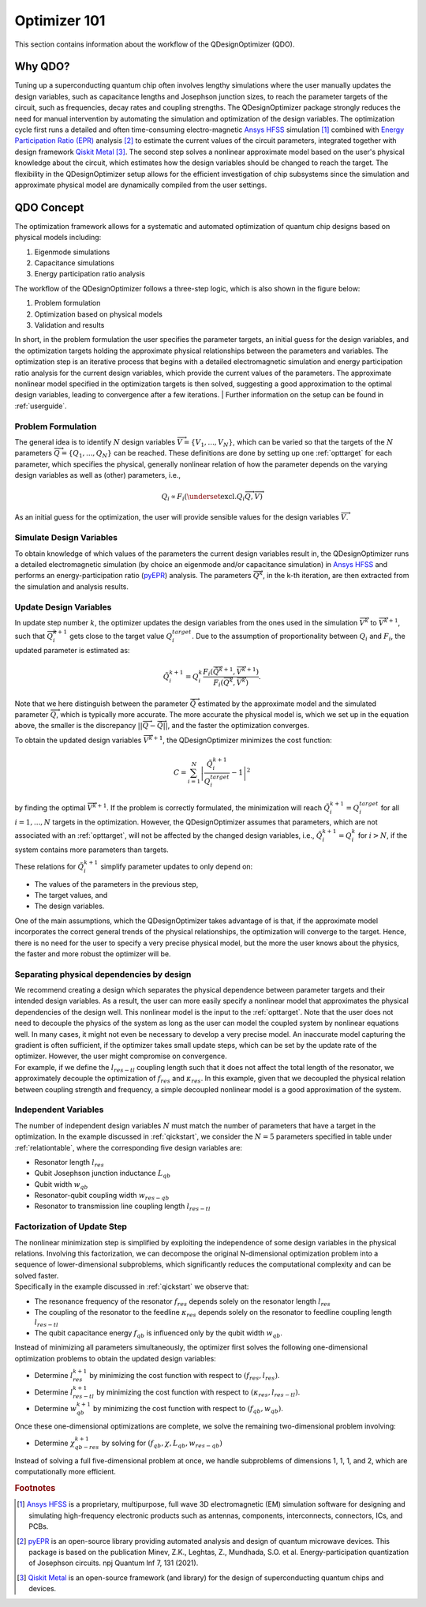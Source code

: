 .. _qdesignoptimizer:

=============
Optimizer 101
=============

This section contains information about the workflow of the QDesignOptimizer (QDO).

Why QDO?
=============
Tuning up a superconducting quantum chip often involves lengthy simulations where the user manually
updates the design variables, such as capacitance lengths and Josephson junction sizes, to reach the
parameter targets of the circuit, such as frequencies, decay rates and coupling strengths. The
QDesignOptimizer package strongly reduces the need for manual intervention by automating the
simulation and optimization of the design variables. The optimization cycle first runs a detailed
and often time-consuming electro-magnetic `Ansys HFSS <https://www.ansys.com/products/electronics/ansys-hfss>`_ simulation [#f1]_ combined with
`Energy Participation Ratio (EPR) <https://pyepr-docs.readthedocs.io/en/latest/>`_ analysis [#f2]_ to
estimate the current values of the circuit parameters, integrated together with design framework
`Qiskit Metal <https://qiskit-community.github.io/qiskit-metal/>`_ [#f3]_. The second step solves a
nonlinear approximate model based on the user's physical knowledge about the circuit, which
estimates how the design variables should be changed to reach the target. The flexibility in the
QDesignOptimizer setup allows for the efficient investigation of chip subsystems since the
simulation and approximate physical model are dynamically compiled from the user settings.

QDO Concept
=============
The optimization framework allows for a systematic and automated optimization of quantum chip designs based on physical models including:

1. Eigenmode simulations
2. Capacitance simulations
3. Energy participation ratio analysis

The workflow of the QDesignOptimizer follows a three-step logic, which is also shown in the figure below:

1. Problem formulation
2. Optimization based on physical models
3. Validation and results

In short, in the problem formulation the user specifies the parameter targets, an initial guess for the design variables, and the optimization targets holding the approximate physical relationships between the parameters and variables. The optimization step is an iterative process that begins with a detailed electromagnetic simulation and energy participation ratio analysis for the current design variables, which provide the current values of the parameters. The approximate nonlinear model specified in the optimization targets is then solved, suggesting a good approximation to the optimal design variables, leading to convergence after a few iterations.
| Further information on the setup can be found in :ref:`userguide`.

.. figure:: optimizationflow.png
   :width: 450px
   :scale: 100%
   :alt: Example image
   :align: center

Problem Formulation
-------------------

The general idea is to identify :math:`N` design variables :math:`\overrightarrow{V}=\{V_1, ..., V_N\}`, which can be varied so that the targets of the :math:`N` parameters :math:`\overrightarrow{Q}=\{Q_1, ..., Q_N\}` can be reached. These definitions are done by setting up one :ref:`opttarget` for each parameter, which specifies the physical, generally nonlinear relation of how the parameter depends on the varying design variables as well as (other) parameters, i.e.,

.. math::

   Q_i\propto F_i\left(\underset{\textrm{excl.} Q_i}{ \overrightarrow{Q}},  \overrightarrow{V}\right)

As an initial guess for the optimization, the user will provide sensible values for the design variables :math:`\overrightarrow{V}`.


Simulate Design Variables
-------------------------

To obtain knowledge of which values of the parameters the current design variables result in, the QDesignOptimizer runs a detailed electromagnetic simulation (by choice an eigenmode and/or capacitance simulation) in `Ansys HFSS <https://www.ansys.com/products/electronics/ansys-hfss>`_ and performs an energy-participation ratio (`pyEPR <https://pyepr-docs.readthedocs.io/en/latest/>`_) analysis. The parameters :math:`\overrightarrow{Q}^{k}`, in the k-th iteration, are then extracted from the simulation and analysis results.

Update Design Variables
-------------------------

In update step number :math:`k`, the optimizer updates the design variables from the ones used in the simulation :math:`\overrightarrow{V}^{k}` to :math:`\overrightarrow{V}^{k+1}`, such that :math:`\overrightarrow{Q}_i^{k+1}` gets close to the target value :math:`Q_i^{target}`. Due to the assumption of proportionality between :math:`Q_i` and :math:`F_i`, the updated parameter is estimated as:

.. math::

   \tilde Q_i^{k+1} = Q_i^{k} \frac{F_i(\overrightarrow{\tilde Q}^{k+1},\overrightarrow{V}^{k+1})}{F_i(\overrightarrow{Q}^k,\overrightarrow{V}^k)}.

Note that we here distinguish between the parameter :math:`\overrightarrow{\tilde Q}` estimated by the approximate model and the simulated parameter :math:`\overrightarrow{Q}`, which is typically more accurate. The more accurate the physical model is, which we set up in the equation above, the smaller is the discrepancy :math:`|| \overrightarrow{Q}- \overrightarrow{\tilde Q}||`, and the faster the optimization converges.

To obtain the updated design variables :math:`\overrightarrow{V}^{k+1}`, the QDesignOptimizer minimizes the cost function:

.. math::

   C = \sum_{i=1}^N\left|\frac{\tilde Q_i^{k+1}}{Q_i^{target}} - 1\right|^2

by finding the optimal :math:`\overrightarrow{V}^{k+1}`. If the problem is correctly formulated, the minimization will reach :math:`\tilde Q_i^{k+1} = Q_i^{target}` for all :math:`i=1,...,N` targets in the optimization. However, the QDesignOptimizer assumes that parameters, which are not associated with an :ref:`opttarget`, will not be affected by the changed design variables, i.e., :math:`\tilde Q_i^{k+1} = Q_i^{k}` for :math:`i>N`, if the system contains more parameters than targets.

These relations for :math:`\tilde Q_i^{k+1}` simplify parameter updates to only depend on:

- The values of the parameters in the previous step,
- The target values, and
- The design variables.

One of the main assumptions, which the QDesignOptimizer takes advantage of is that, if the approximate model incorporates the correct general trends of the physical relationships, the optimization will converge to the target. Hence, there is no need for the user to specify a very precise physical model, but the more the user knows about the physics, the faster and more robust the optimizer will be.

Separating physical dependencies by design
-------------------------------------------

| We recommend creating a design which separates the physical dependence between parameter targets and their intended design variables. As a result, the user can more easily specify a nonlinear model that approximates the physical dependencies of the design well. This nonlinear model is the input to the :ref:`opttarget`. Note that the user does not need to decouple the physics of the system as long as the user can model the coupled system by nonlinear equations well. In many cases, it might not even be necessary to develop a very precise model. An inaccurate model capturing the gradient is often sufficient, if the optimizer takes small update steps, which can be set by the update rate of the optimizer. However, the user might compromise on convergence.
| For example, if we define the :math:`l_{res-tl}` coupling length such that it does not affect the total length of the resonator, we approximately decouple the optimization of :math:`f_{res}` and :math:`\kappa_{res}`. In this example, given that we decoupled the physical relation between coupling strength and frequency, a simple decoupled nonlinear model is a good approximation of the system.


Independent Variables
-----------------------

The number of independent design variables :math:`N` must match the number of parameters that have a target in the optimization. In the example discussed in :ref:`qickstart`, we consider the :math:`N=5` parameters specified in table under :ref:`relationtable`, where the corresponding five design variables are:

- Resonator length :math:`l_{res}`
- Qubit Josephson junction inductance :math:`L_{qb}`
- Qubit width :math:`w_{qb}`
- Resonator-qubit coupling width :math:`w_{res-qb}`
- Resonator to transmission line coupling length :math:`l_{res-tl}`


Factorization of Update Step
----------------------------

| The nonlinear minimization step is simplified by exploiting the independence of some design variables in the physical relations. Involving this factorization, we can decompose the original N-dimensional optimization problem into a sequence of lower-dimensional subproblems, which significantly reduces the computational complexity and can be solved faster.
| Specifically in the example discussed in :ref:`qickstart` we observe that:

- The resonance frequency of the resonator :math:`f_{res}` depends solely on the resonator length :math:`l_{res}`
- The coupling of the resonator to the feedline :math:`\kappa_{res}` depends solely on the resonator to feedline coupling length :math:`l_{res-tl}`
- The qubit capacitance energy :math:`f_{qb}` is influenced only by the qubit width :math:`w_{qb}`.

Instead of minimizing all parameters simultaneously, the optimizer first solves the following one-dimensional optimization problems to obtain the updated design variables:

- Determine :math:`l_{res}^{k+1}` by minimizing the cost function with respect to :math:`(f_{res}, l_{res})`.
- Determine :math:`l_{res-tl}^{k+1}` by minimizing the cost function with respect to :math:`(\kappa_{res}, l_{res-tl})`.
- Determine :math:`w_{qb}^{k+1}` by minimizing the cost function with respect to :math:`(f_{qb}, w_{qb})`.

Once these one-dimensional optimizations are complete, we solve the remaining two-dimensional problem involving:

- Determine :math:`\chi_{qb-res}^{k+1}` by solving for :math:`(f_{qb}, \chi, L_{qb}, w_{res-qb})`

| Instead of solving a full five-dimensional problem at once, we handle subproblems of dimensions 1, 1, 1, and 2, which are computationally more efficient.



.. rubric:: Footnotes

.. [#f1] `Ansys HFSS <https://www.ansys.com/products/electronics/ansys-hfss>`_ is a proprietary, multipurpose, full wave 3D electromagnetic (EM) simulation software for designing and simulating high-frequency electronic products such as antennas, components, interconnects, connectors, ICs, and PCBs.
.. [#f2] `pyEPR <https://pyepr-docs.readthedocs.io/en/latest/>`_ is an open-source library providing automated analysis and design of quantum microwave devices. This package is based on the publication Minev, Z.K., Leghtas, Z., Mundhada, S.O. et al. Energy-participation quantization of Josephson circuits. npj Quantum Inf 7, 131 (2021).
.. [#f3] `Qiskit Metal <https://qiskit-community.github.io/qiskit-metal/>`_ is an open-source framework (and library) for the design of superconducting quantum chips and devices.
